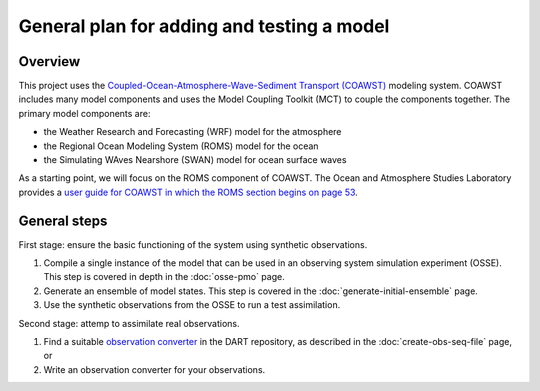 ###########################################
General plan for adding and testing a model
###########################################

Overview
========

This project uses the `Coupled-Ocean-Atmosphere-Wave-Sediment Transport
(COAWST) <https://www.usgs.gov/centers/whcmsc/science/coawst-coupled-ocean-atmosphere-wave-sediment-transport-modeling-system>`_ modeling system. COAWST includes many model components and uses the
Model Coupling Toolkit (MCT) to couple the components together. The primary
model components are:

- the Weather Research and Forecasting (WRF) model for the atmosphere
- the Regional Ocean Modeling System (ROMS) model for the ocean
- the Simulating WAves Nearshore (SWAN) model for ocean surface waves

As a starting point, we will focus on the ROMS component of COAWST. The Ocean
and Atmosphere Studies Laboratory provides a `user guide for COAWST in which
the ROMS section begins on page 53 <http://mtc-m21c.sid.inpe.br/col/sid.inpe.br/mtc-m21c/2020/10.02.15.11/doc/publicacao.pdf>`_.

General steps
=============

First stage: ensure the basic functioning of the system using synthetic
observations.

1. Compile a single instance of the model that can be used in an observing
   system simulation experiment (OSSE). This step is covered in depth in the
   :doc:`osse-pmo` page.
2. Generate an ensemble of model states. This step is covered in the
   :doc:`generate-initial-ensemble` page.
3. Use the synthetic observations from the OSSE to run a test assimilation.

Second stage: attemp to assimilate real observations.

1. Find a suitable `observation converter <https://docs.dart.ucar.edu/en/latest/observations/obs_converters/README.html#converter-programs>`_ in the DART repository, as described in the
   :doc:`create-obs-seq-file` page, or
2. Write an observation converter for your observations.

